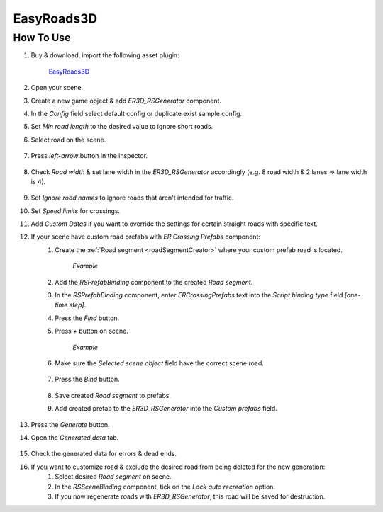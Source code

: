 .. _easyroads:

EasyRoads3D
============

How To Use
------------

#. Buy & download, import the following asset plugin:

	`EasyRoads3D <https://assetstore.unity.com/packages/tools/terrain/easyroads3d-pro-v3-469>`_

#. Open your scene.
#. Create a new game object & add `ER3D_RSGenerator` component.
#. In the `Config` field select default config or duplicate exist sample config.
#. Set `Min road length` to the desired value to ignore short roads.
#. Select road on the scene.

	.. image:: /images/integration/easyroads1.png
	
#. Press `left-arrow` button in the inspector.		
	
	.. image:: /images/integration/easyroads2.png
		
#. Check `Road width` & set lane width in the `ER3D_RSGenerator` accordingly (e.g. 8 road width & 2 lanes => lane width is 4).	

	.. image:: /images/integration/easyroads3.png
	
#. Set `Ignore road names` to ignore roads that aren't intended for traffic.
#. Set `Speed limits` for crossings.
#. Add `Custom Datas` if you want to override the settings for certain straight roads with specific text.
#. If your scene have custom road prefabs with `ER Crossing Prefabs` component:
	#. Create the :ref:`Road segment <roadSegmentCreator>` where your custom prefab road is located.
	
		.. image:: /images/integration/easyroads4.png
		`Example`		
		
	#. Add the `RSPrefabBinding` component to the created `Road segment`.
	#. In the `RSPrefabBinding` component, enter `ERCrossingPrefabs` text into the `Script binding type` field *[one-time step]*.
	#. Press the `Find` button.
	#. Press `+` button on scene.
	
		.. image:: /images/integration/easyroads5.png
		`Example`		
		
	#. Make sure the `Selected scene object` field have the correct scene road.
	
		.. image:: /images/integration/easyroads6.png

	#. Press the `Bind` button.
	
		.. image:: /images/integration/easyroads7.png

	#. Save created `Road segment` to prefabs.	
	#. Add created prefab to the `ER3D_RSGenerator` into the `Custom prefabs` field.
	
		.. image:: /images/integration/easyroads8.png
	
#. Press the `Generate` button.
#. Open the `Generated data` tab.

	.. image:: /images/integration/easyroads8.png
		:scale: 50%

#. Check the generated data for errors & dead ends.
#. If you want to customize road & exclude the desired road from being deleted for the new generation:
	#. Select desired `Road segment` on scene.
	#. In the `RSSceneBinding` component, tick on the `Lock auto recreation` option.
	#. If you now regenerate roads with `ER3D_RSGenerator`, this road will be saved for destruction.
		